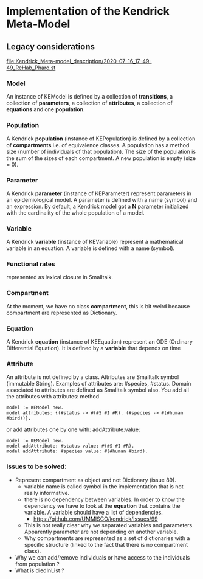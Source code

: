 * Implementation of the Kendrick Meta-Model


** Legacy considerations

#+DOWNLOADED: file:/Users/stinckwich/Downloads/ReHab_Pharo.st @ 2020-07-16 17:49:49
[[file:Kendrick_Meta-model_description/2020-07-16_17-49-49_ReHab_Pharo.st]]

*** Model
An instance of KEModel is defined by a collection of *transitions*, a collection of *parameters*, a collection of *attributes*, a collection of *equations* and one *population*.

*** Population
A Kendrick *population* (instance of KEPopulation) is defined by a collection of *compartments* i.e. of equivalence classes.
A population has a method size (number of individuals of that population).
The size of the population is the sum of the sizes of each compartment.
A new population is empty (size = 0).

*** Parameter
   A Kendrick *parameter* (instance of KEParameter) represent parameters in an epidemiological model.
A parameter is defined with a name (symbol) and an expression.
By default, a Kendrick model got a **N** parameter initialized with the cardinality of the whole population of a model.

*** Variable
   A Kendrick *variable* (instance of KEVariable) represent a mathematical variable in an equation.
A variable is defined with a name (symbol).

*** Functional rates 
represented as lexical closure in Smalltalk.

*** Compartment
At the moment, we have no class *compartment*, this is bit weird because compartment are represented as Dictionary.
  
  
*** Equation
A Kendrick *equation* (instance of KEEquation) represent an ODE (Ordinary Differential Equation). It is defined by a *variable* that depends on time 

*** Attribute
An attribute is not defined by a class.
   Attributes are Smalltalk symbol (immutable String).
    Examples of attributes are: #species, #status.
   Domain associated to attributes are defined as Smalltalk symbol also.
You add all the attributes with attributes: method

#+begin_src smalltalk
	model := KEModel new.
	model attributes: {(#status -> #(#S #I #R). (#species -> #(#human #bird))}.
#+end_src

or add attributes one by one with: addAttribute:value:
#+begin_src smalltalk
	model := KEModel new.
	model addAttribute: #status value: #(#S #I #R).
	model addAttribute: #species value: #(#human #bird).
#+end_src


*** Issues to be solved:
- Represent compartment as object and not Dictionary (issue 89).
    - variable name is called symbol in the implementation that is not really informative.
    - there is no dependency between variables. In order to know the dependency we have to look at the *equation* that contains the variable.
      A variable should have a list of dependencies.
      - https://github.com/UMMISCO/kendrick/issues/99
    - This is not really clear why we separated variables and parameters. Apparently parameter are not depending on another variable.
    - Why compartments are represented as a set of dictionaries with a specific structure (linked to the fact that there is no compartment class).
- Why we can add/remove individuals or have access to the individuals from population ?
- What is diedInList ?
